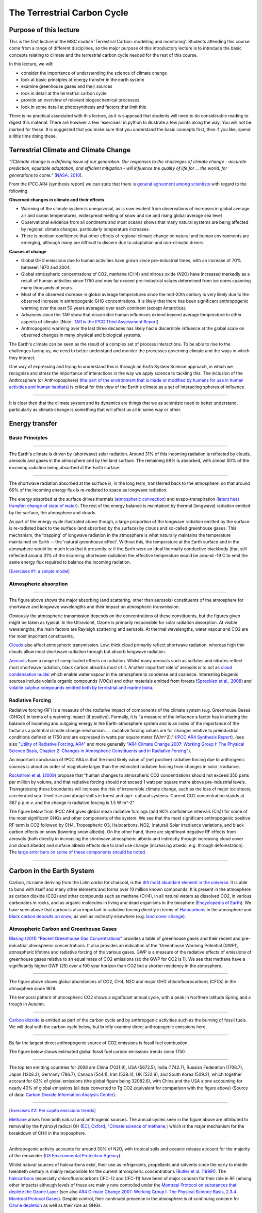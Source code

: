 The Terrestrial Carbon Cycle
============================

Purpose of this lecture
------------------------
This is the first lecture in the MSC module 'Terrestrial Carbon: modelling and monitoring'. Students 
attending this course come from a range of different disciplines, so the major purpose of this introductory lecture  is to introduce the basic concepts relating to climate and the terrestrial carbon cycle needed for the rest of this course.

In this lecture, we will:

* consider the importance of understanding the science of climate change
* look at basic principles of energy transfer in the earth system
* examine greenhouse gases and their sources
* look in detail at the terrestrial carbon cycle
* provide an overview of relevant biogeochemical processes
* look in some detail at photosynthesis and factors that limit this

There is no practical associated with this lecture, as it is supposed that students will need to do considerable reading to digest this material. There are however a few 'exercises' in python to illustrate a few points along the way. You will not be marked for these. It is suggested that you make sure that you understand the basic concepts first, then if you like, spend a little time doing these.

Terrestrial Climate and Climate Change
--------------------------------------

*"(C)limate change is a defining issue of our generation. Our responses to the challenges of climate change - accurate prediction, equitable adaptation, and efficient mitigation - will influence the quality of life for ... the world, for generations to come."* (`NASA, 2010 <http://science.nasa.gov/media/medialibrary/2010/07/01/Climate_Architecture_Final.pdf>`_).

From the IPCC AR4 (synthesis report) we can state that there is `general agreement among scientists <http://www.ipcc.ch/publications_and_data/publications_ipcc_fourth_assessment_report_synthesis_report.htm>`_ with regard to the following:

**Observed changes in climate and their effects** 

* Warming of the climate system is unequivocal, as is now evident from observations of increases in global average air and ocean temperatures, widespread melting of snow and ice and rising global average sea level
* Observational evidence from all continents and most oceans shows that many natural systems are being affected by regional climate changes, particularly temperature increases.
* There is medium confidence that other effects of regional climate change on natural and human environments are emerging, although many are difficult to discern due to adaptation and non-climatic drivers

**Causes of change** 

* Global GHG emissions due to human activities have grown since pre-industrial times, with an increase of 70% between 1970 and 2004. 
* Global atmospheric concentrations of CO2, methane (CH4) and nitrous oxide (N2O) have increased markedly as a result of human activities since 1750 and now far exceed pre-industrial values determined from ice cores spanning many thousands of years.
* Most of the observed increase in global average temperatures since the mid-20th century is very likely due to the observed increase in anthropogenic GHG concentrations. It is likely that there has been significant anthropogenic warming over the past 50 years averaged over each continent (except Antarctica). 
* Advances since the TAR show that discernible human influences extend beyond average temperature to other aspects of climate. (Note: `TAR is the IPCC Third Assessment Report <http://www.grida.no/publications/other/ipcc_tar/>`_)
* Anthropogenic warming over the last three decades has likely had a discernible influence at the global scale on observed changes in many physical and biological systems. 
 
The Earth's climate can be seen as the result of a complex set of process interactions. To be able to rise to the challenges facing us, we need to better understand and monitor the processes governing climate and the ways in which they interact. 

One way of expressing and trying to understand this is through an Earth System Science approach, in which we recognise and stress the importance of interactions in the way we apply science to tackling this. The inclusion of the Anthrosphere (or Anthroposphere) (`the part of the environment that is made or modified by humans for use in human activities and human habitats <http://en.wikipedia.org/wiki/Anthrosphere>`_) is critical for this view of the Earth's climate as a set of interacting spheres of influence.

.. figure:: figures/home_earth_spheres.jpg
    :align: center

.. raw:: html

    <center>
    <i>The 'spheres' of influence on the climate system. Source: <a href="http://www.icess.ucsb.edu/">Institute for Computational Earth System Science(ICESS)</a>
    </center>
    </i>

------------

It is clear then that the climate system and its dynamics are things that we as scientistc need to better understand, particularly as climate change is something that will affect us all in some way or other.

Energy transfer
---------------

Basic Principles
~~~~~~~~~~~~~~~~

.. figure:: figures/Reykjavik.png
    :align: center
    :width: 30%

.. raw:: html

    <center>
    <i>Midnight sun, Reykjavik, Iceland. </i> (Photo P. Lewis)
    </center>


------------


The Earth's climate is driven by (shortwave) solar radiation. Around 31% of this incoming radiation is reflected by clouds, aerosols and gases in the atmosphere and by the land surface. The remaining 69% is absorbed, with almost 50% of the incoming radiation being absorbed at the Earth surface. 

.. figure:: figures/faq-1-1-figure-1-l.png
    :align: center
    :width: 50%

.. raw:: html

    <center>    
    <i>"Estimate of the Earth's annual and global mean energy balance. Over the long term, the amount of incoming solar radiation absorbed by the Earth and atmosphere is balanced by the Earth and atmosphere releasing the same amount of outgoing longwave radiation. About half of the incoming solar radiation is absorbed by the Earth's surface. This energy is transferred to the atmosphere by warming the air in contact with the surface (thermals), by evapotranspiration and by longwave radiation that is absorbed by clouds and greenhouse gases. The atmosphere in turn radiates longwave energy back to Earth as well as out to space. Original source: Kiehl and Trenberth (1997)." This source <a href="http://www.ipcc.ch/publications_and_data/ar4/wg1/en/faq-1-1-figure-1.html">IPCC</a>
    </center>
    </i>


------------


The shortwave radiation absorbed at the surface is, in the long term, transferred back to the atmosphere, so that around 69% of the incoming energy flux is re-rediated to space as longwave radiation. 

The energy absorbed at the surface drives thermals (`atmospheric convection <http://www.theweatherprediction.com/habyhints/52>`_) and evapo-transpiration (`latent heat transfer: change of state of water <http://www.fao.org/docrep/x0490e/x0490e04.htm>`_). The rest of the energy balance is maintained by thermal (longwave) radiation emitted by the surface, the atmosphere and clouds. 

As part of the energy cycle illustrated above though, a large proportion of the longwave radiation emitted by the surface is re-radiated back to the surface (and absorbed by the surface) by clouds and so-called greenhouse gases. This mechanism, the 'trapping' of longwave radiation in the atmosphere is what naturally maintains the temperature maintained on Earth -- the 'natural greenhouse effect'. Without this, the temperature at the Earth surface and in the atmosphere would be much less that it presently is: if the Earth were an ideal thermally conductive blackbody (that still reflected around 31% of the incoming shortwave radiation) the effective temperature would be around -19 C to emit the same energy flux required to balance the incoming radiation. 


[`Exercises #1: a simple model <aside1.html>`_]

Atmospheric absorption
~~~~~~~~~~~~~~~~~~~~~~

.. figure:: http://upload.wikimedia.org/wikipedia/commons/7/7c/Atmospheric_Transmission.png
    :align: center
    :target: http://upload.wikimedia.org/wikipedia/commons/7/7c/Atmospheric_Transmission.png
    :width: 50%

.. raw:: html

    <center><i>Radiation transmitted by the atmosphere at shortwave and longwave wavelengths</i>

------------



The figure above shows the major absorbing (and scattering, other than aerosols) constituents of the atmosphere for shortwave and longwave wavelengths and their impact on atmospheric transmission. 

Obviously the atmospheric transmission depends on the concentrations of these constituents, but the figures given might be taken as typical. In the Ultraviolet, Ozone is primarily responsible for solar radiation absorption. At visible wavelengths, the main factors are Rayleigh scattering and aerosols. At thermal wavelengths, water vapour and CO2 are the most important constituents. 

`Clouds <http://earthobservatory.nasa.gov/Features/Clouds/>`_ also affect atmospheric transmission. Low, thick cloud primarily reflect shortwave radiation, whereas high thin clouds allow most shortwave radiation through but absorb longwave radiation.

`Aerosols <http://earthobservatory.nasa.gov/Features/Aerosols/page3.php>`_ have a range of complicated effects on radiation. Whilst many aerosols such as sulfates and nitrates reflect most shortwave radiation, black carbon absorbs most of it. Another important role of aerosols is to act as `cloud condensation nuclei <http://www.jameslovelock.org/page35.html>`_ which enable water vapour in the atmosphere to condense and coalesce. Interesting biogenic sources include volatile organic compounds (VOCs) and other materials emitted from forests (`Spracklen et al., 2008 <http://rsta.royalsocietypublishing.org/content/366/1885/4613.full>`_) and `volatile sulphur compounds emitted both by terrestrial and marine biota <http://www.jameslovelock.org/page35.html>`_.

Radiative Forcing
~~~~~~~~~~~~~~~~~

Radiative forcing (RF) is a measure of the *radiative* impact of components of the climate system (e.g. Greenhouse Gases (GHGs)) in terms of a warming impact (if positive). Formally, it is "a measure of the influence a factor has in altering the balance of incoming and outgoing energy in the Earth-atmosphere system and is an index of the importance of the factor as a potential climate change mechanism. ... radiative forcing values are for changes relative to preindustrial conditions defined at 1750 and are expressed in watts per square meter (W/m^2)." (`IPCC AR4 Synthesis Report <http://www.ipcc.ch/pdf/assessment-report/ar4/syr/ar4_syr.pdf>`_). (see also `"Utility of Radiative Forcing, AR4" <http://www.ipcc.ch/publications_and_data/ar4/wg1/en/ch2s2-8.html>`_ and more generally `"AR4 Climate Change 2007: Working Group I: The Physical Science Basis, Chapter 2: Changes in Atmospheric Constituents and in Radiative Forcing" <http://www.ipcc.ch/publications_and_data/ar4/wg1/en/ch2.html>`_). 

An important conclusion of IPCC AR4 is that the most likely value of (net positive) radiative forcing due to anthrogenic sources is about an order of magnitude larger than the estimated radiative forcing from changes in solar irradiance.

`Rockstrom et al. (2009) <http://www.nature.com/nature/journal/v461/n7263/full/461472a.html>`_ propose that "human changes to atmospheric CO2 concentrations should not exceed 350 parts per million by volume, and that radiative forcing should not exceed 1 watt per square metre above pre-industrial levels. Transgressing these boundaries will increase the risk of irreversible climate change, such as the loss of major ice sheets, accelerated sea- level rise and abrupt shifts in forest and agri- cultural systems. Current CO2 concentration stands at 387 p.p.m.v. and the change in radiative forcing is 1.5 W m^-2"

The figure below from IPCC AR4 gives global mean radiative forcings (and 90% confidence intervals (CIs)) for some of the most significant GHGs and other components of the system. We see that the most significant anthropogenic positive RF term is CO2 followed by CH4, Tropospheric O3, Halocarbons, NO2, (natural) Solar irradiance variations, and black carbon effects on snow (lowering snow albedo). On the other hand, there are significant negative RF effects from aerosols (both directly in increasing the shortwave atmospheric albedo and indirectly through increasing cloud cover and cloud albedo) and surface albedo effects due to land use change (increasing albedo, e.g. through deforestation). The `large error bars on some of these components should be noted <http://www.ipcc.ch/publications_and_data/ar4/wg1/en/ch2s2-9-1.html>`_.

 .. figure:: http://www.ipcc.ch/publications_and_data/ar4/wg1/en/fig/figure-ts-5-l.png
    :align: center
    :target: http://www.ipcc.ch/publications_and_data/ar4/wg1/en/figure-ts-5.html
    :width: 50%

.. raw:: html

    <center><i>
    "Figure TS.5. (a) Global mean radiative forcings (RF) and their 90% confidence intervals in 2005 for various agents and mechanisms. Columns on the right-hand side specify best estimates and confidence intervals (RF values); typical geographical extent of the forcing (Spatial scale); and level of scientific understanding (LOSU) indicating the scientific confidence level as explained in <a href="http://www.ipcc.ch/publications_and_data/ar4/wg1/en/ch2s2-9.html">Section 2.9</a>. Errors for CH4, N2O and halocarbons have been combined. The net anthropogenic radiative forcing and its range are also shown. Best estimates and uncertainty ranges can not be obtained by direct addition of individual terms due to the asymmetric uncertainty ranges for some factors; the values given here were obtained from a Monte Carlo technique as discussed in <a href="http://www.ipcc.ch/publications_and_data/ar4/wg1/en/ch2s2-9.html">Section 2.9</a>. Additional forcing factors not included here are considered to have a very low LOSU. Volcanic aerosols contribute an additional form of natural forcing but are not included due to their episodic nature. The range for linear contrails does not include other possible effects of aviation on cloudiness. (b) Probability distribution of the global mean combined radiative forcing from all anthropogenic agents shown in (a). The distribution is calculated by combining the best estimates and uncertainties of each component. The spread in the distribution is increased significantly by the negative forcing terms, which have larger uncertainties than the positive terms. {<a href="http://www.ipcc.ch/publications_and_data/ar4/wg1/en/ch2s2-9-1.html">2.9.1</a>, <a href="http://www.ipcc.ch/publications_and_data/ar4/wg1/en/ch2s2-9-2.html">2.9.2</a>; <a href="http://www.ipcc.ch/publications_and_data/ar4/wg1/en/figure-2-20.html">Figure 2.20</a>} "</i>. This source: <a href="http://www.ipcc.ch/publications_and_data/ar4/wg1/en/figure-ts-5.html">IPCC AR4 WG1</a>

------------

Carbon in the Earth System
--------------------------

Carbon, its name deriving from the Latin *carbo* for charcoal, is the `4th most abundant element in the universe <http://earthobservatory.nasa.gov/Features/CarbonCycle/>`_. It is able to bond with itself and many other elements and forms over 10 million known compounds. It is present in the atmosphere as carbon dioxide (CO2) and other compounds such as methane (CH4), in all natural waters as dissolved CO2, in various carbonates in rocks, and as organic molecules in living and dead organisms in the biosphere (`Encyclopedia of Earth <http://www.eoearth.org/article/Carbon?topic=49557>`_). We have seen above that carbon is also important in radiative forcing directly in terms of `Halocarbons <http://www.ipcc.ch/publications_and_data/ar4/wg1/en/ch2s2-3-4.html>`_ in the atmosphere and `black carbon deposits on snow <http://www.ipcc.ch/publications_and_data/ar4/wg1/en/ch2s2-5-4.html>`_, as well as indirectly elsewhere (e.g. `land cover change <http://www.ipcc.ch/publications_and_data/ar4/wg1/en/ch2s2-5-4.html#2-5-5>`_).


Atmospheric Carbon and Greenhouse Gases
~~~~~~~~~~~~~~~~~~~~~~~~~~~~~~~~~~~~~~~~

`Blasing (2011) "Recent Greenhouse Gas Concentrations" <http://cdiac.ornl.gov/pns/current_ghg.html>`_ provides a table of greenhouse gases and their recent and pre-industrial atmospheric concentrations. It also provides an indication of the 'Greenhouse Warming Potential (GWP)', atmospheric lifetime and radiative forcing of the various gases. GWP is a measure of the radiative effects of emissions of greenhouse gases relative to an equal mass of CO2 emissions (so the GWP for CO2 is 1). We see that methane have a significantly higher GWP (25) over a 100 year horizon than CO2 but a shorter residency in the atmosphere.


.. figure:: http://www.esrl.noaa.gov/gmd/aggi/aggi_2011.fig2.png
    :align: center
    :target: http://www.esrl.noaa.gov/gmd/aggi/
    :width: 50%


.. raw:: html

    <center>
    <i>
    "Global average abundances of the major, well-mixed, long-lived greenhouse gases - carbon dioxide, methane, nitrous oxide, CFC-12 and CFC-11 - from the NOAA global air sampling network are plotted since the beginning of 1979. These gases account for about 96% of the direct radiative forcing by long-lived greenhouse gases since 1750. The remaining 4% is contributed by an assortment of 15 minor halogenated gases (see text). Methane data before 1983 are annual averages from Etheridge et al. (1998), adjusted to the NOAA calibration scale [Dlugokencky et al., 2005]." This source: <a href="http://www.esrl.noaa.gov/gmd/aggi/">THE NOAA ANNUAL GREENHOUSE GAS INDEX (AGGI)</a>.
    </center>
    </i>


------------

The figure above shows global abundances of CO2, CH4, N2O and major GHG chlorofluorocarbons (CFCs) in the atmosphere since 1979. 

The temporal pattern of atmospheric CO2 shows a significant annual cycle, with a peak in Northern latitude Spring and a trough in Autumn.

.. figure:: http://www.esrl.noaa.gov/gmd/webdata/ccgg/trends/co2_trend_mlo.png
    :align: center
    :target: http://www.esrl.noaa.gov/gmd/ccgg/trends/
    :width: 50%
    

.. raw:: html

    <center>
    <i>
    "The graph shows recent monthly mean carbon dioxide measured at Mauna Loa Observatory, Hawaii.

    The last four complete years of the Mauna Loa CO2 record plus the current year are shown. Data are reported as a dry air mole fraction defined as the number of molecules of carbon dioxide divided by the number of all molecules in air, including CO2 itself, after water vapor has been removed. The mole fraction is expressed as parts per million (ppm). Example: 0.000400 is expressed as 400 ppm.

    In the above figure, the dashed red line with diamond symbols represents the monthly mean values, centered on the middle of each month. The black line with the square symbols represents the same, after correction for the average seasonal cycle. The latter is determined as a moving average of SEVEN adjacent seasonal cycles centered on the month to be corrected, except for the first and last THREE and one-half years of the record, where the seasonal cycle has been averaged over the first and last SEVEN years, respectively.

    The last year of data are still preliminary, pending recalibrations of reference gases and other quality control checks. The Mauna Loa data are being obtained at an altitude of 3400 m in the northern subtropics, and may not be the same as the globally averaged CO2 concentration at the surface. 
    </i>Source: <a href="http://www.esrl.noaa.gov/gmd/ccgg/trends/">NOAA ESRL</a> 


------------


`Carbon dioxide <http://www.epa.gov/climatechange/emissions/co2.html>`_ is emitted as part of the carbon cycle and by anthropgenic activities such as the burning of fossil fuels. We will deal with the carbon cycle below, but briefly examine direct anthropogenic emissions here. 

.. figure:: figures/E6-6.png
    :align: center    
    :target: http://www.epa.gov/climatechange/emissions/co2_human.html
    :width: 50%

.. raw:: html

    <center>
    <i>a breakdown of sources of CO2 emissions in the U.S. in 2006.
    </i> Original source <a href="http://www.epa.gov/climatechange/emissions/usinventoryreport.html">U.S. Greenhouse Gas Emissions Inventory</a>. This source: <a href="http://www.epa.gov/climatechange/emissions/co2_human.html">EPA, Human-Related Sources and Sinks of Carbon Dioxide</a>
    </center>


------------



By far the largest direct anthropogenic source of CO2 emissions is fossil fuel combustion.

The figure below shows estimated global fossil fuel carbon emissions trends since 1750.

.. figure:: http://cdiac.ornl.gov/trends/emis/graphics/global.total.gif
    :align: center
    :target: http://cdiac.ornl.gov/trends/emis/glo.html
    :width: 50%

.. raw:: html

    <center>
    <i>Carbon Emission Estimates</i>
    This source: <a href="http://cdiac.ornl.gov/trends/emis/glo.html">Carbon Dioxide Information Analysis Center</a>
    </center>


------------


The top ten emitting countries for 2008 are China (7031.9), USA (5672.5), India (1742.7), Russian Federation (1708.7), Japan (1208.2), Germany (786.7), Canada (544.1), Iran (538.4), UK (522.9), and South Korea (509.2), which together account for 63% of global emissions (the global figure being 32082.6), with China and the USA alone accounting for nearly 40% of global emissions (all data converted to Tg CO2 equivalent for comparison with the figure above)  (Source of data: `Carbon Dioxide Information Analysis Center <http://cdiac.ornl.gov/trends/emis/tre_tp20.html>`_). 


.. raw:: html

    <center>
    <i>Global Per Capita Carbon Emission Estimates</i>
    This source: <a href="http://cdiac.ornl.gov/trends/emis/glo.html">Carbon Dioxide Information Analysis Center</a>
    </center>

------------



[`Exercises #2: Per capita emissions trends <aside2.html>`_]


`Methane <http://www.epa.gov/methane/scientific.html>`_ arises from both natural and anthrogenic sources. 
The annual cycles seen in the figure above are attributed to removal by the hydroxyl radical OH (`ECI, Oxford, "Climate science of methane. <http://www.eci.ox.ac.uk/research/energy/downloads/methaneuk/chapter02.pdf>`_) which is the major mechanism for the breakdown of CH4 in the troposphere.


.. figure:: figures/methane.png
    :align: center
    :target: http://www.eci.ox.ac.uk/research/energy/downloads/methaneuk/chapter02.pdf
    :width: 50%


.. raw:: html

    <center>
    <i>Sources of global methane emissions</i>. This source <a href="http://www.eci.ox.ac.uk/research/energy/downloads/methaneuk/chapter02.pdf">Climate science of methane</a>. See also: <a href="http://www.eci.ox.ac.uk/research/energy/downloads/methaneuk/chapter01.pdf">Methane and climate change</a>.
    </center>

------------



Anthropogenic activity accounts for around 30% of N2O, with tropical soils and oceanic release account for the majority of the remainder (`US Environmental Protection Agency <http://www.epa.gov/nitrousoxide/sources.html>`_).

Whilst natural sources of halocarbons exist, their use as refrigerants, propellants and solvents since the early to middle twentieth century is mainly responsible for the current atmospheric concentrations (`Butler et al. (1999) <http://www.nature.com/nature/journal/v399/n6738/pdf/399749a0.pdf>`_).  The `halocarbons <http://en.wikipedia.org/wiki/Halocarbon>`_ (especially chlorofluorocarbons CFC-12 and CFC-11) have been of major concern for their role in RF (among other impacts) although levels of these are mainly now controlled under the `Montreal Protocol on substances that deplete the Ozone Layer <http://ozone.unep.org/new_site/en/index.php>`_ (see also `AR4 Climate Change 2007: Working Group I: The Physical Science Basis, 2.3.4 Montreal Protocol Gases <http://www.ipcc.ch/publications_and_data/ar4/wg1/en/ch2s2-3-4.html>`_). Despite control, their continued presence in the atmosphere is of continuing concern for `Ozone depletion <http://ozone.unep.org/Publications/912_en.pdf>`_ as well as their role as GHGs.  


Terrestrial Carbon
~~~~~~~~~~~~~~~~~~

This is a course on Terrestrial Carbon. Why then, of all of the factors affecting climate should we be interested in this? 

What we mean by the term 'terrestrial carbon' is the carbon that is stored in the vegetation and soils of the Earth's land surface (so, not that in the oceans or atmosphere for example). The Earth Systems Science view of the climate is that we must maintain a focus on interactions between the different spheres, but we must also understand what processes and interactions go on within each sphere. 

Our focus here on terrestrial carbon is mainly because of the major role it plays in anthropogenic climate change. Additional parts of the context of this course are: the role that terrestrial vegetation plays in biodiversity; and the role of vegetation in providing food and fuel.

To understand the role of carbon in the earth system, we must gain some understanding of the general processes at work. We will consider first the biogeochemichal (concentrating on carbon), and then biogeophysical (albedo and evapotranspiration) processes.

The Carbon Cycle
----------------

.. figure:: http://earthobservatory.nasa.gov/Features/CarbonCycle/images/carbon_cycle.jpg
    :align: center
    :target: http://earthobservatory.nasa.gov/Features/CarbonCycle/
    :width: 50%


.. raw:: html

    <center>
    <i>"This diagram of the fast carbon cycle shows the movement of carbon between land, atmosphere, and oceans. Yellow numbers are natural fluxes, and red are human contributions in gigatons of carbon per year. White numbers indicate stored carbon. (<a href="http://public.ornl.gov/hgmis/gallery/detail.cfm?id=313&topic=&citation=24&general=&restsection=">Diagram</a> adapted from U.S. DOE, <a href="http://genomicscience.energy.gov/">Biological and Environmental Research Information System.</a>)"</i>. Source: <a href="http://earthobservatory.nasa.gov/Features/CarbonCycle/">NASA Earth Observatory</a>
    </i>
    </centre>

------------



The carbon cycle describes the flow of carbon between resevoirs in the Earth system. The largest pools of carbon are fossil carbon, deep ocean and reactive sediments, soil carbon, carbon at the ocean surface, and that in the atmosphere. After these comes that stored in plant biomass. Processes of photosynthesis, respiration and decomposition, as well as gas interchange at the ocean surface move carbon between the different pools. On top of that, we have the impact of anthropogenic emissions, which as we have seen above is injecting around 9 (8.749 using the 2008 figures above) Gigatons of carbon a year into the atmosphere from fossil fuel combustion.

A small aside on units:

8.749 * 3.667 * 1000 = 32082.6 Tg CO2 equivalent which is the figure quoted above. See `CDIAC information on reporting units for details <http://cdiac.ornl.gov/units.html>`_). Using 5.137 x 1018 kg as the mass of the atmosphere (Trenberth, 1981 JGR 86:5238-46), 1 ppmv of CO2 = 2.13 Gt of carbon (`CDIAC FAQ <http://cdiac.ornl.gov/pns/faq.html>`_). So, 8.749 Gt of carbon is equivalent to 4.11 ppmv of CO2. 



.. figure:: http://www.esrl.noaa.gov/gmd/webdata/ccgg/trends/co2_data_mlo_anngr.png
    :align: center
    :target: http://www.esrl.noaa.gov/gmd/ccgg/trends/
    :width: 50%

.. raw:: html

    <center>
    <i>"Annual Mean Growth Rate for Mauna Loa, Hawaii"</i>. This source: <a href="http://www.esrl.noaa.gov/gmd/ccgg/trends/">NOAA Trends in Atmospheric Carbon Dioxide</a>.
    </center>



------------


The annual mean growth rate of CO2 in the atmosphere is around 2 ppmv of CO2, from which it can be inferred that just over 2 ppmv of CO2 must enter other fast pools of carbon.

The figures given by the IPCC in `AR4 <http://www.ipcc.ch/publications_and_data/ar4/wg1/en/ch7s7-es.html>`_ are 4.1 +/- 0.1 GtC y-1 annual mean CO2 growth rate for the period 2000 to 2005 with annual emissions from fossil fuel burning and cement production at 7.2 +/- 0.3 GtC y-1 for that same period. The sink to the ocean carbon pool is estimated as 2.2 +/- 0.5 GtC y-1 and that to  the land pool as 0.9 +/- 0.6 GtC y-1 (0.9 + 2.2 + 4.1 = 7.2).

A view of the carbon cycle with more detail, from the `IPCC AR4 <http://www.ipcc.ch/publications_and_data/ar4/wg1/en/ch7s7-3.html>`_ is:

.. figure:: http://www.ipcc.ch/publications_and_data/ar4/wg1/en/fig/figure-7-3-l.png
    :align: center
    :target: http://www.ipcc.ch/publications_and_data/ar4/wg1/en/figure-7-3.html
    :width: 90%

.. raw:: html

    <center>
    <i>"Figure 7.3. The global carbon cycle for the 1990s, showing the main annual fluxes in GtC yr-1: pre-industrial natural fluxes in black and anthropogenic fluxes in red (modified from Sarmiento and Gruber, 2006, with changes in pool sizes from Sabine et al., 2004a). The net terrestrial loss of 39 GtC is inferred from cumulative fossil fuel emissions minus atmospheric increase minus ocean storage. The loss of 140 GtC from the vegetation, soil and detritus compartment represents the cumulative emissions from land use change (Houghton, 2003), and requires a terrestrial biosphere sink of 101 GtC (in Sabine et al., given only as ranges of 140 to 80 GtC and 61 to 141 GtC, respectively; other uncertainties given in their Table 1). Net anthropogenic exchanges with the atmosphere are from Column 5 AR4 in Table 7.1. Gross fluxes generally have uncertainties of more than +/- 20% but fractional amounts have been retained to achieve overall balance when including estimates in fractions of GtC yr-1 for riverine transport, weathering, deep ocean burial, etc. GPP is annual gross (terrestrial) primary production. Atmospheric carbon content and all cumulative fluxes since 1750 are as of end 1994."</i>
    This source: <a href="http://www.ipcc.ch/publications_and_data/ar4/wg1/en/figure-7-3.html">AR4 Climate Change 2007: Working Group I: The Physical Science</a>
    </center>



------------

We can see from this figure some of the complexities that the numbers above hide. For example, the land sink of around 0.9 +/- 0.6 GtCy-1 is itself composed of a balance between a primary production land sink and a land use change source.

Uncertainties
~~~~~~~~~~~~~

.. figure:: figures/ccycle.png
    :align: center
    :target:  figures/ccycle.png
    :width: 90%

.. raw:: html

    <center>
    <i>"Table 7.1. The global carbon budget (GtC yr-1); errors represent ±1 standard deviation uncertainty estimates and not interannual variability, which is larger. The atmospheric increase (first line) results from fluxes to and from the atmosphere: positive fluxes are inputs to the atmosphere (emissions); negative fluxes are losses from the atmosphere (sinks); and numbers in parentheses are ranges. Note that the total sink of anthropogenic CO2 is well constrained. Thus, the ocean-to-atmosphere and land-to-atmosphere fluxes are negatively correlated: if one is larger, the other must be smaller to match the total sink, and vice versa. "
    </i>Source: <a href="http://www.ipcc.ch/publications_and_data/ar4/wg1/en/ch7s7-3-1-3.html">IPCC AR4</a></center>


------------



.. figure:: figures/quegan.png
    :align: center
    :target:  figures/quegan.png
    :width: 90%

.. raw:: html

    <center>
    <i>Figure showing information from above table for the global carbon cycle for thr 1990, figures in Gt carbon yr-1"
    </i>Source: S. Quegan, BIOMASS: ESA User Consultation Meeting, Lisbon, Portugal, 20-21 Jan 2009
    </center>


------------


The table and figure above illustrate what is currently known about both the magnitudes and uncertainties of what the global carbon cycle fluxes were in the 1990s. The increase in atmospheric carbon is less than that emitted from burning fossil fuels as discussed above. The balance is made up of net flows to the ocean and land. The largest uncertainty is in the net terrestrial uptake even though this is the smallest component of the flux. The land sink involves emissions from fire and land use change and a land carbon sink which has the greatest uncertainty of the sub components(0.9 to 4.3 Gt carbon yr-1). Estimates stocks of land carbon are also shown, which indicate a terrestrial vegetation pool of around 600 Gt of carbon (similar order of magnitude to that in the atmosphere) and a much larger but less mobile (on decadal to annual time scales) soil and detritus pool. 

.. figure:: figures/quegan2.png
    :align: center
    :target:  figures/quegan2.png

.. raw:: html

    <center>
    <i> This figure shows current estimates of the carbon cycle for the 1990s. Where available, error bars are given. The cycle is a balance between emissions from anthropogenic sources and changes in the pools of the components of the carbon cycle. The anthropogenic source list is incomplete here as it does not include land use change (mainly tropical deforestation). The AR4 contains no estimate of uncertainty on this (figures above), just a range. The figures illustrated here show both the 'low' estimate of land use change fluxes, implying a low(ish) residual carbon sink, and the 'high' estimates, implying a high residual sink. The large 'uncertainty' (range of estimates) for the land use change flux therefore dominate the total error budgets. The residual sink term is mainly implied from estimates of the land use change term, although this certainly contains some uptake into global biomass.
    </i>Source: S. Quegan, BIOMASS: ESA User Consultation Meeting, Lisbon, Portugal, 20-21 Jan 2009
    </center>

------------


.. figure:: figures/quegan3.png
    :align: center
    :target:  figures/quegan3.png

.. raw:: html

    <center>
    <i> This figure gives an indication of the uncertainty in carbon emissions that is due to uncertainty in knowledge of biomass (ca. 1 Gt carbon yr-1) due to the way in which biomass and land use change fluxes are currently calculated
    </i>Source: S. Quegan, BIOMASS: ESA User Consultation Meeting, Lisbon, Portugal, 20-21 Jan 2009
    </center>


------------


Biogeochemical processes
-------------------------

Net Ecosystem CO2 flux
~~~~~~~~~~~~~~~~~~~~~~~
As we saw in the figure above, the global annual flux of carbon to the atmosphere from microbial respiration and decomposition is thought to be around 120 Gt of carbon per year. This is approximately balanced by the process of photosynthesis that currently draws down around 123 Gt of carbon per year, including around 3 Gt attributed to anthropogenic inputs into the atmosphere that goes into the land sink.

We can consider CO2 fluxes at the `ecosystem <http://www.globalchange.umich.edu/globalchange1/current/lectures/kling/ecosystem/ecosystem.html>`_ level:

.. figure:: figures/gto_si01_0206_1.png
    :align: center
    :target: http://img.kb.dk/tidsskriftdk/gif/gto/gto_si01-IMG/gto_si01_0206_1.jpg
    :width: 50%


.. raw:: html

    <center>
    <i>
    Diurnal variations in CO2 flux over some different vegetation canopies (source: <a href="http://www.tidsskrift.dk/visning.jsp?markup=&print=no&id=72553">Soegaard, 1999</a>)
    </center>
    </i>


------------


The figure above shows typical diurnal variations in CO2 fluxes over some vegetation canopies. The measure given is Net Ecosystem CO2 flux (units: umol m-2 s-1) (multiply by `0.0227223667617 <http://www.convertunits.com/from/moles+CO2/to/grams>`_ to get grams of CO2 m-2 s-1). During the daytime, the fluxes are positive (i.e. there is a flow from the atmosphere to the ecosystem) and at nighttime, the flux is negative (so the ecosystem loses CO2 to the atmosphere). The CO2 gained by the ecosystem over the day then is the integral of this flux, which is known as the net ecosystem productivity (NEP) (usually measured as g C m-2 y-1) (Note that the negative of this measure, net ecosystem exchange (NEE) is sometimes used).

What processes contriute to NEP then? The main positive contribution to this is Gross Primary Productivity (GPP) which is the amount of carbon (per unit area per unit time) taken up by green vegetation in the ecosystem, which is simply the photosynthetic rate (at the ecosystem level) Photosynthesis involves the use of (solar) energy to convert CO2 and H20 to glucose (C6H12O6) and oxygen (O2). Plants use (metabolise) energy (burn carbohydrates) to maintain growth, reproduction and other life processes. This is the process of (autotrophic) respiration, which releases CO2 (and water) to the atmosphere. 

The ecosystem GPP minus plant respiration losses is known as the net primary productivity (NPP), which is effectively the rate of biomass production. The ratio of NPP to GPP is known as the `carbon use efficiency (CUE) <http://www.nature.com/scitable/knowledge/library/terrestrial-primary-production-fuel-for-life-17567411>`_. This is the fraction of carbon absorbed by an ecosystem that is used in biomass production, and is quite similar across ecosystems, typically assumed to be around 0.5. DeLucia et al. (2007) for example confirm an average value of 0.53 across many forest ecosystems, but they note that individual values of CUE can range from 0.23 to 0.83.

.. figure:: figures/CUE.png
    :align: center
    :target: http://www.google.com.mx/url?sa=t&rct=j&q=carbon%20use%20efficiency&source=web&cd=1&ved=0CB0QFjAA&url=http%3A%2F%2Fwww.life.illinois.edu%2Fdelucia%2FGCB_1365.pdf&ei=xRcOT9TjEcTEsQKelrniBQ&usg=AFQjCNFSOD1vZsAP1iKJmHgO6PAb5mzAxg&sig2=1_vtYt9hg1ANExckO-x44A&cad=rja
    :width: 50%


.. raw:: html

    <center>
    <i>
    "The relationship between net primary production (NPP) and gross primary production (GPP) for different forest types. Closed symbols represent values of GPP that were derived from estimates of NPP and Ra; open symbols represent values of GPP that were estimated independently from NPP. Symbols for the different forest types are: boreal (circles), West Coast Maritime (triangles), temperate conifer (squares), temperate deciduous (diamonds), temperate mixed (inverted triangles), and Tropical (stars). The intercept of the relationship between NPP and derived estimates of GPP (solid line) was significantly lower than the intercept for the relationship between NPP and independent estimates of GPP (dashed line; see results in paper for details)"
    (source: <a href="http://www.google.com.mx/url?sa=t&rct=j&q=carbon%20use%20efficiency&source=web&cd=1&ved=0CB0QFjAA&url=http%3A%2F%2Fwww.life.illinois.edu%2Fdelucia%2FGCB_1365.pdf&ei=xRcOT9TjEcTEsQKelrniBQ&usg=AFQjCNFSOD1vZsAP1iKJmHgO6PAb5mzAxg&sig2=1_vtYt9hg1ANExckO-x44A&cad=rja">DeLucia et al. (2007), GCB</a>
    </center>
    </i>



------------


Similarly, `Zhang et al. (2009)  <http://www.google.com.mx/url?sa=t&rct=j&q=global+npp&source=web&cd=10&ved=0CFgQFjAJ&url=http%3A%2F%2Fcrssa.rutgers.edu%2Fpeople%2Fzhangyang%2FPaper%2Fzhang_Geb.pdf&ei=Yx8OT7P-AcSbsgKzxbXSBQ&usg=AFQjCNE_2hq0Qr8oFcxxybzFu2h-Y-RwLg&sig2=ZH-XiBGvlvJ8Dt-6kSWxCQ&cad=rja>`_ showed that CUE exhibited a pattern depending on the main climatic characteristics such as temperature and precipitation and geographical factors such as latitude and altitude.

.. figure:: figures/CUEZhang.png
    :align: center
    :target: http://www.google.com.mx/url?sa=t&rct=j&q=global+npp&source=web&cd=10&ved=0CFgQFjAJ&url=http%3A%2F%2Fcrssa.rutgers.edu%2Fpeople%2Fzhangyang%2FPaper%2Fzhang_Geb.pdf&ei=Yx8OT7P-AcSbsgKzxbXSBQ&usg=AFQjCNE_2hq0Qr8oFcxxybzFu2h-Y-RwLg&sig2=ZH-XiBGvlvJ8Dt-6kSWxCQ&cad=rja


.. raw:: html

    <center>
    <i>Global spatial pattern of the average NPP/GPP ratio.</i>
    This source: <a href="http://www.google.com.mx/url?sa=t&rct=j&q=global+npp&source=web&cd=10&ved=0CFgQFjAJ&url=http%3A%2F%2Fcrssa.rutgers.edu%2Fpeople%2Fzhangyang%2FPaper%2Fzhang_Geb.pdf&ei=Yx8OT7P-AcSbsgKzxbXSBQ&usg=AFQjCNE_2hq0Qr8oFcxxybzFu2h-Y-RwLg&sig2=ZH-XiBGvlvJ8Dt-6kSWxCQ&cad=rja">Zhang et al. GCB 2009</a>


------------



.. figure:: figures/CUEZhang2.png
    :align: center
    :target: http://www.google.com.mx/url?sa=t&rct=j&q=global+npp&source=web&cd=10&ved=0CFgQFjAJ&url=http%3A%2F%2Fcrssa.rutgers.edu%2Fpeople%2Fzhangyang%2FPaper%2Fzhang_Geb.pdf&ei=Yx8OT7P-AcSbsgKzxbXSBQ&usg=AFQjCNE_2hq0Qr8oFcxxybzFu2h-Y-RwLg&sig2=ZH-XiBGvlvJ8Dt-6kSWxCQ&cad=rja



.. raw:: html

    <center>
    This source: <a href="http://www.google.com.mx/url?sa=t&rct=j&q=global+npp&source=web&cd=10&ved=0CFgQFjAJ&url=http%3A%2F%2Fcrssa.rutgers.edu%2Fpeople%2Fzhangyang%2FPaper%2Fzhang_Geb.pdf&ei=Yx8OT7P-AcSbsgKzxbXSBQ&usg=AFQjCNE_2hq0Qr8oFcxxybzFu2h-Y-RwLg&sig2=ZH-XiBGvlvJ8Dt-6kSWxCQ&cad=rja">Zhang et al. GCB 2009</a>
    </center>


------------



NPP varies over the year as the factors affecting the processes involed (essentially, light, temperature and water availability) vary over the growing seasdon.  Nutrient availability also affects NPP but this is likely to vary over longer time periods. NPP can very quite significantly from one year to the next and over decadal timescales depending on climatic factors.


.. figure:: http://www.nature.com/scitable/content/ne0000/ne0000/ne0000/ne0000/17650031/f3_gough_ksm.jpg
    :align: center
    :target: http://www.nature.com/scitable/knowledge/library/terrestrial-primary-production-fuel-for-life-17567411


.. raw:: html

    <center>
    <i>
    "Patterns of terrestrial NPP at different timescales in a temperate forest: Daily net primary production (NPP) changes during the growing season in response to climate variables including solar radiation and precipitation, while the duration of NPP during the growing season (i.e., spring green-up to autumn leaf fall) is largely a function of photoperiod. Annual NPP changes from one year to the next in response to longer-term trends in climate, including shifts in total solar radiation caused by differences in cloud cover from year to year. Decadal patterns of NPP track changes in ecological succession (Gough et al. 2007, 2008).". </i>This source: <a href="http://www.nature.com/scitable/knowledge/library/terrestrial-primary-production-fuel-for-life-17567411">Gough, C. M. (2011) Terrestrial Primary Production: Fuel for Life. Nature Education Knowledge 2(2):1</a>
    </center>



------------

NPP varies quite considerably between biomes. The following table shows (what are assumed) typical values of GPP, total Global NPP and NPP per unit area for the main biomes.

.. figure:: figures/NPP.png
    :align: center
    :target: http://www.nature.com/scitable/knowledge/library/terrestrial-primary-production-fuel-for-life-17567411
    :width: 90%

.. raw:: html

    <center>
    Source: <a href="http://www.nature.com/scitable/knowledge/library/terrestrial-primary-production-fuel-for-life-17567411">Gough, C. M. (2011) Terrestrial Primary Production: Fuel for Life. Nature Education Knowledge 2(2):1</a>
    </center>



------------


Globally then, the most productive biomes are tropical forests, savannah and grassland which together accound for around half of global NPP, and the predominance of the tropics can be seen in the figure below. But per unit area, tropical and temperate forests are the most productive.



.. figure:: http://eoimages.gsfc.nasa.gov/images/globalmaps/data/MOD17A2_M_PSN/MOD17A2_M_PSN_2006-07.JPEG
    :align: center
    :target: http://earthobservatory.nasa.gov/GlobalMaps/view.php?d1=MOD17A2_M_PSN
    :width: 90%


------------


.. figure:: http://earthobservatory.nasa.gov/GlobalMaps/images/colorbars/modis_npp.png
    :align: center
    :width: 90%

.. raw:: html

    <center><i>
    Global NPP for July 2006
    </i></centre>


------------


.. figure:: http://eoimages.gsfc.nasa.gov/images/globalmaps/data/MOD13A2_M_NDVI/MOD13A2_M_NDVI_2006-07.JPEG
    :align: center
    :target: http://earthobservatory.nasa.gov/GlobalMaps/view.php?d1=MOD13A2_M_NDVI
    :width: 90%



------------

.. figure:: http://earthobservatory.nasa.gov/GlobalMaps/images/colorbars/modis_ndvi.png
    :align: center
    :width: 90%


.. raw:: html

    <center><i>
    Global NDVI July 2006
    </i></centre>



------------



.. figure:: http://eoimages.gsfc.nasa.gov/images/globalmaps/data/CERES_NETFLUX_M/CERES_NETFLUX_M_2006-07.JPEG
    :align: center
    :target: http://earthobservatory.nasa.gov/GlobalMaps/view.php?d1=CERES_NETFLUX_M
    :width: 90%



------------


.. figure:: http://earthobservatory.nasa.gov/GlobalMaps/images/colorbars/ceres_net.gif
    :align: center
    :width: 90%



.. raw:: html

    <center><i>
    Global Net Radiation July 2006
    </i></centre>



------------



.. figure:: http://eoimages.gsfc.nasa.gov/images/globalmaps/data/MOD11C1_M_LSTDA/MOD11C1_M_LSTDA_2006-07.JPEG
    :align: center
    :target: http://earthobservatory.nasa.gov/GlobalMaps/view.php?d1=MOD11C1_M_LSTDA
    :width: 90%

------------



.. figure:: http://earthobservatory.nasa.gov/GlobalMaps/images/colorbars/modis_lst_gm.gif
    :align: center
    :width: 90%


.. raw:: html

    <center><i>
    Global Land surface temperature July 2006
    </i></centre>

------------


.. figure:: http://eoimages.gsfc.nasa.gov/images/globalmaps/data/TRMM_3B43M/TRMM_3B43M_2006-07.JPEG
    :align: center
    :target: http://earthobservatory.nasa.gov/GlobalMaps/view.php?d1=TRMM_3B43M
    :width: 90%


------------


.. figure:: http://earthobservatory.nasa.gov/GlobalMaps/images/colorbars/trmm_rainfall_gm.gif
    :align: center
    :width: 90%


.. raw:: html

    <center><i>
    Total rainfall July 2006
    </i></centre>


------------


The figures above show global NPP distribution and related climatic and land surface properties for Northern hemisphere summer. The dataset 'NDVI' broadly shows the abundance of vegetation, which relates to the capacity of vegetation to photosynthesise. The primary driver of GPP (so NPP in broad terms) is the amount of vegetation and the amount of downwelling solar radiation. Although we do not have an image of the latter here, it is broadly inline with the net radiation shown. As a rough approximation then, we can see that the product of the first two datasets after NPP would give  the spatial patterns of NPP. There are of course many more subtle controls on NPP that we will consider later, but clearly these would include temperature range and water availability.

In Northern hemisphere summer then, NPP is most stongly spatially weighted  to the Northern hemisphere because of these various drivers.

.. figure:: http://eoimages.gsfc.nasa.gov/images/globalmaps/data/MOD17A2_M_PSN/MOD17A2_M_PSN_2006-12.JPEG
    :align: center
    :target: http://earthobservatory.nasa.gov/GlobalMaps/view.php?d1=MOD17A2_M_PSN

------------



.. figure:: http://earthobservatory.nasa.gov/GlobalMaps/images/colorbars/modis_npp.png
    :align: center

.. raw:: html

    <center><i>
    Global NPP for December 2006
    </i></centre>


------------



.. figure:: http://eoimages.gsfc.nasa.gov/images/globalmaps/data/MOD13A2_M_NDVI/MOD13A2_M_NDVI_2006-12.JPEG
    :align: center
    :target: http://earthobservatory.nasa.gov/GlobalMaps/view.php?d1=MOD13A2_M_NDVI


------------



.. figure:: http://earthobservatory.nasa.gov/GlobalMaps/images/colorbars/modis_ndvi.png
    :align: center

.. raw:: html

    <center><i>
    Global NDVI December 2006
    </i></centre>

------------



.. figure:: http://eoimages.gsfc.nasa.gov/images/globalmaps/data/CERES_NETFLUX_M/CERES_NETFLUX_M_2006-12.JPEG
    :align: center
    :target: http://earthobservatory.nasa.gov/GlobalMaps/view.php?d1=CERES_NETFLUX_M


------------


.. figure:: http://earthobservatory.nasa.gov/GlobalMaps/images/colorbars/ceres_net.gif
    :align: center


.. raw:: html

    <center><i>
    Global Net Radiation December 2006
    </i></centre>


------------


.. figure:: http://eoimages.gsfc.nasa.gov/images/globalmaps/data/MOD11C1_M_LSTDA/MOD11C1_M_LSTDA_2006-12.JPEG
    :align: center
    :target: http://earthobservatory.nasa.gov/GlobalMaps/view.php?d1=MOD11C1_M_LSTDA


------------

.. figure:: http://earthobservatory.nasa.gov/GlobalMaps/images/colorbars/modis_lst_gm.gif
    :align: center

.. raw:: html

    <center><i>
    Global Land surface temperature December 2006
    </i></centre>

------------



.. figure:: http://eoimages.gsfc.nasa.gov/images/globalmaps/data/TRMM_3B43M/TRMM_3B43M_2006-12.JPEG
    :align: center
    :target: http://earthobservatory.nasa.gov/GlobalMaps/view.php?d1=TRMM_3B43M


------------


.. figure:: http://earthobservatory.nasa.gov/GlobalMaps/images/colorbars/trmm_rainfall_gm.gif
    :align: center

.. raw:: html

    <center><i>
    Total rainfall December 2006
    </i></centre>



------------


In Northern hemisphere winter, the distribution of NPP shifts to the Southern hemisphere, for the same reasons as indicated above. 

.. figure:: http://gaim.unh.edu/Products/Reports/Report_5/NPP_gifs/npp_fig6.gif
    :align: center
    :target: http://gaim.unh.edu/Products/Reports/Report_5/

.. raw:: html

    <center><i>
    "Comparison of the latitudinal distribution of the median (solid line), and 10th and 90th percentiles (dotted lines) of areally- weighted mean annual net primary productivity estimated by fifteen models within a 0.5o latitudinal band."</i>
    Source: <a href="http://gaim.unh.edu/Products/Reports/Report_5/">Cramer et al., 1995, "IGBP/GAIM REPORT SERIES REPORT #5" </a>

------------



.. figure:: http://gaim.unh.edu/Products/Reports/Report_5/NPP_gifs/npp_fig8.gif
    :align: center
    :target: http://gaim.unh.edu/Products/Reports/Report_5/

.. raw:: html

    <center><i> 
    "Relative distribution (%) of global annual net primary productivity across latitudes and months."</i>
    Source: <a href="http://gaim.unh.edu/Products/Reports/Report_5/">Cramer et al., 1995, "IGBP/GAIM REPORT SERIES REPORT #5" </a>


------------

Since the total landmass (and in particular the vegetated landmass) in the Southern hemisphere is less than that of the Northern hemisphere, global NPP  comes predominantly from Northern latitudes. Referring back to the plots of the annual cycle of atmospheric CO2 above, we noted a peak in May and a trough  in October, largely then in response to global NPP increases in Spring and decreases in Autumn: the larger NPP in Northern hemisphere summer gradually decreases the atmospheric CO2 concentration. This is however complicated by the timing and spatial distribution of other CO2 sources and sinks.


Net Ecosystem Productivity
~~~~~~~~~~~~~~~~~~~~~~~~~~

The NEP then is NPP minus other losses to the atmosphere. These will generally include respiration by heterotrophs (organisms --  fungi, animals and bacteria in the soil), but there may be other losses to the ecosystem such as through harvesting or fire.  

.. figure:: http://www.globalfiredata.org/pics/GFED3_carbon_emissions.jpg
    :align: center
    :target: http://www.globalfiredata.org/pics/GFED3_carbon_emissions.jpg

.. raw:: html

    <center><i>
    "Annual carbon emissions (as g C m-2 year-1), averaged over 1997-2009. These emissions estimates are build combining burned area data from above with a biogeochemical model (CASA-GFED) that estimates fuel loads and combustion completeness for each monthly time step. These fuel loads are based on satellite derived information on vegetation characteristics and productivity to estimate carbon input, and carbon outputs through heterotrophic respiration, herbivory, and fires."</i>
    Source: <a href="http://www.globalfiredata.org/">globalfiredata.org</a>
    </center>


------------

.. An interesting `NASA study <http://www.gsfc.nasa.gov/topstory/2004/0624hanpp.html>`_ has looked at human appropriation of land-based net primary production. 
    .. figure:: http://eoimages.gsfc.nasa.gov/images/imagerecords/4000/4600/HANPP_1982-98.jpg
    :align: center
    :target: http://eoimages.gsfc.nasa.gov/images/imagerecords/4000/4600/HANPP_1982-98.jpg
     .. raw:: html
    <center>
    Source: <a href="http://earthobservatory.nasa.gov/IOTD/view.php?id=4600">NASA earthobservatory</a>
    The figure above gives some idea of the disparities between the demand for NPP and where it occurs.     The study estimated that around 20% of annual NPP is required by humans.
    The average accumulation of carbon over large areas and/or long time periods is called `net biome productivity <http://www.ipcc.ch/ipccreports/tar/wg2/204.htm>`_ (NBP).


Anthropogenic and wildfire carbon emissions (as well as ocean and soil fluxes) as well as atmospheric circulation also significantly affect the global distribution of CO2, so the global patterns of CO2 are not as 'simple' as just the NPP fluxes. 

.. figure:: http://www.esrl.noaa.gov/gmd/webdata/ccgg/CT2010/co2wx/glb/co2wx_hammer-glb_20060715.png
    :align: center
    :target: http://www.esrl.noaa.gov/gmd/ccgg/carbontracker/co2weather.php?region=glb&date=2006-07-15#imagetable


------------


.. figure::  http://www.esrl.noaa.gov/gmd/webdata/ccgg/CT2010/co2wx/glb/co2wx_hammer-glb_20061215.png
    :align: center
    :target: http://www.esrl.noaa.gov/gmd/ccgg/carbontracker/co2weather.php?region=glb&date=2006-12-15#imagetable


.. raw:: html

    <center><i>"CO2 weather. We depict the daily average of the pressure-weighted mean mole fraction of carbon dioxide in the free troposphere as modeled by CarbonTracker. Units are micromoles of CO2 per mole of dry air (μmol mol-1), and the values are given by the color scale depicted under the graphic. The "free troposphere" in this case is levels 5 through 10 of the TM5 model before 2005, and levels 6 through 10 after (due to an improvement in the vertical resolution for 2006 onwards). This corresponds to about 1.2km above the ground to about 5.5km above ground, or in pressure terms, about 850 hPa to about 500 hPa. Gradients in CO2 concentration in this layer are due to exchange between the atmosphere and the earth surface, including fossil fuel emissions, air-sea exchange, and the photosynthesis, respiration, and wildfire emissions of the terrestrial biosphere. These gradients are subsequently transported by weather systems, even as they are gradually erased by atmospheric mixing."
    </i> Source: <a href="http://www.esrl.noaa.gov/gmd/ccgg/carbontracker/co2weather.php">NOAA carbontracker</a>


------------


Photosynthesis
~~~~~~~~~~~~~~~

What photosynthesis achieves is to fix solar energy. This is then used to support plant growth and produce organic matter that in turn supports animals and soil microbes. It is the primary mechanism for carbon (and chemical energy) input to ecosystems.

.. figure:: figures/141-1.jpg
    :align: center
    :target: http://www.cmg.colostate.edu/gardennotes/141.html


------------


.. figure:: figures/141-2.jpg
    :align: center
    :target: http://www.cmg.colostate.edu/gardennotes/141.html


.. raw:: html


    <center><i>
    In photosynthesis, the plant uses water and nutrients from the soil, and carbon dioxide from the air with the sun's energy to create photosynthates.  Oxygen is releases as a byproduct.
    </i></center>
    <a href="http://www.cmg.colostate.edu/gardennotes/141.html">Source: Colorado State University</a>

------------


In essence, what it does is to split (proportionately) 12 water molecules (H20) and produce 6 molecules of oxygen gas (O2) and 6 of H20. Carbon dioxide is reduced to glucose (C6H12O6) which is the basic material from which other biochemical constituents of biomass are synthesised (Grace, 2001). Note that the additional 6H2O are omitted in the figure above which does not include transpiration. 

Transpiration in plants is part of the water cycle and provides around `10% of the moisture found in the atmosphere <http://ga.water.usgs.gov/edu/watercycletranspiration.html>`_.  Transpiration `uses around 90% of the water that enters the plant <http://www.cmg.colostate.edu/gardennotes/141.html>`_ (the rest being used in cell growth and photosynthesis). Most transpiration water loss takes place in the stomata of the leaves. The guard cells of the stomata open to allow CO2 diffusion from the air for photosynthesis.
In that sense, it can be thought of as the "cost" associated with the opening of the stomata to allow the diffusion of carbon dioxide gas from the air.

Stomatal conductance, (e.g. in mmol m-2 s-2) is a measure of the rate of passage of carbon dioxide (CO2) exiting, or water vapor entering through the stomata of a leaf. The term `conductance <http://www.allaboutcircuits.com/vol_1/chpt_5/4.html>`_ comes from analogy with electrical circuitry. It is controlled by the guard cells of t
he leaf stomata and controls transpiration rates and CO2 diffusion rates (along with gradients of water vapour and CO2).

`Transpiration serves three main roles <http://www.cmg.colostate.edu/gardennotes/141.html>`_:

* movement of minerals (from the roots: xylem) and sugars (from photosynthesis: phloem) throughout the plant.
* cooling (loss of heat energy through transpiration)
* maintenance of turgor pressure in plant cells for plant structure and the functioning of guard cells in the stomata to regulate  water loss and CO2 uptake.

.. figure:: http://www.pcsd.k12.ny.us/bwoods/Regents%20Biology/Chapter%2019%20Plant%20Function/Chapte9.jpg
    :align: center
    :target: http://www.pcsd.k12.ny.us/bwoods/Regents%20Biology/Chapter%2019%20Plant%20Function/Chapter%2019%20Plant%20Structure%20and%20FunctionHome.htm

.. raw:: html

    <center>This Source: <a href="http://www.pcsd.k12.ny.us/bwoods/Regents%20Biology/Chapter%2019%20Plant%20Function/Chapter%2019%20Plant%20Structure%20and%20FunctionHome.htm"> pcsd.k12.ny.us </a>. Original source unknown.


--------

.. figure:: http://ga.water.usgs.gov/edu/graphics/wctranspirationwatertable.gif
    :align: center
    :target: http://ga.water.usgs.gov/edu/watercycletranspiration.html

.. raw:: html


    <center><i>
    "In many places, the top layer of the soil where plant roots are located is above the water table and thus is often wet to some extent, but is not totally saturated, as is soil below the water table. The soil above the water table gets wet when it rains as water infiltrates into it from the surface, But, it will dry out without additional precipitation. Since the water table is usually below the depth of the plant roots, the plants are dependent on water supplied by precipitation. As this diagram shows, in places where the water table is near the land surface, such as next to lakes and oceans, plant roots can penetrate into the saturated zone below the water table, allowing the plants to transpire water directly from the groundwater system. Here, transpiration of ground water commonly results in a drawdown of the water table much like the effect of a pumped well (cone of depression)." </i> Source: <a href="http://ga.water.usgs.gov/edu/watercycletranspiration.html">USGS</a>
    </center>

------------



There are three types of photosynthesis mechanisms in plants: C3, C4 and CAM. Plants that use the CAM mechanism include cacti and orchids that are adapted to extremely hot and dry environments. We will concentrate on C3 and C4 plants here because of their greater global significance.

`C3 plants <http://www.biology-online.org/dictionary/C3_plant>`_ use the `Calvin cycle <http://hyperphysics.phy-astr.gsu.edu/hbase/biology/calvin.html#c1>`_ for fixing CO2. 

.. figure:: http://hyperphysics.phy-astr.gsu.edu/hbase/biology/imgbio/calc3.gif
    :align: center
    :target: http://hyperphysics.phy-astr.gsu.edu/hbase/biology/phoc.html

.. raw:: html


    <center><i>
    "In the first step of the cycle CO2 reacts with RuBP to produce two 3-carbon molecules of 3-phosphoglyceric acid (3-PGA). This is the origin of the designation C3 or C3 in the literature for the cycle and for the plants that use this cycle. The entire process, from light energy capture to sugar production occurs within the chloroplast. The light energy is captured by the non-cyclic electron transport process which uses the thylakoid membranes for the required electron transport."</i>
    Source: <a href="http://hyperphysics.phy-astr.gsu.edu/hbase/biology/phoc.html">GSU</a>

------------

Around 85% of plants use this mechanism, including wheat, barley, potatoes and sugar beet and `most trees <http://hyperphysics.phy-astr.gsu.edu/hbase/biology/phoc.html>`_. C3 plants cannot grow in hot climates because the enzyme RuBisCO involved in catalyzing carboxylation of RuBP incorporates more oxygen into RuBP as temperatures increase, leading to a process called `photorespiration <http://en.wikipedia.org/wiki/Photorespiration>`_ and a net loss of carbon (and nitrogen) that can act as a limit to growth. C3 plants are also sensitive to water availability.

`C4 plants <http://en.wikipedia.org/wiki/C4_carbon_fixation>`_ (and `CAM plants <http://en.wikipedia.org/wiki/Crassulacean_acid_metabolism>`_) operate more efficiently than C3 plants under conditions of drought, high temperatures, and nitrogen or CO2 limitation. They do this by bypassing the photorespiration pathway and efficiently delivering CO2 to the RuBisCO enzyme. 

.. figure:: http://hyperphysics.phy-astr.gsu.edu/hbase/biology/imgbio/kranzm.gif
    :align: center
    :target: http://hyperphysics.phy-astr.gsu.edu/hbase/biology/phoc.html

.. raw:: html


    <center><i>
    "C4 plants almost never saturate with light and under hot, dry conditions much outperform C3 plants. They use a two-stage process were CO2 is fixed in thin-walled mesophyll cells to form a 4-carbon intermediate, typically malate (malic acid). The reaction involves phosphoenol pyruvate (PEP) which fixes CO2 in a reaction catalyzed by PEP-carboxylate. It forms oxaloacetic acid (OAA) which is quickly converted to malic acid. The 4-carbon acid is actively pumped across the cell membrane into a thick-walled bundle sheath cell where it is split to CO2 and a 3-carbon compound. This CO2 then enters the Calvin cycle in a chloroplast of the bundle sheath cell and produces G3P and subsequently sucrose, starch and other carbohydrates that enter the cells energy transport system. " </i> Source: <a href="http://hyperphysics.phy-astr.gsu.edu/hbase/biology/phoc.html">GSU</a>
    </center>



------------


C4 plants include maize and sugarcane. Although  only a small proportion of flowering plants use this mechanism for carbon fixation, they are responsible for around `25%  of photosynthesis on land <http://users.rcn.com/jkimball.ma.ultranet/BiologyPages/C/C4plants.html>`_.


Respiration
~~~~~~~~~~~
In (autotrophic) respiration, plants convert the sugars made during photosynthesis back into CO2 and water, and release energy in the process.

.. figure:: figures/141-4.jpg
    :align: center
    :target: http://www.cmg.colostate.edu/gardennotes/141.html


------------


Oxygen is taken up in this process. The energy released from respiration is used by the plant for growth and maintenance of existing material. It consumes between 25% and 75% of all of the carbohydrates generated in photosynthesis. 


Limitations to photosynthesis at the leaf level
~~~~~~~~~~~~~~~~~~~~~~~~~~~~~~~~~~~~~~~~~~~~~~~


The main factors affecting net photosynthesis at the leaf level are: (i) light limitation; (ii) CO2 limitation; (iii) nitrogen limitation and photosynthetic capacity; (iv) water limitation; (v) temperature effects; and (vi) pollutants. (see pp.105-115 of Chapin et al. 2002)

**light limitation**

Light response curves measures plants response to light intensity. 

.. figure:: figures/chapin1.png
    :align: center
    :target: figures/chapin1.png


.. raw:: html

    <centre>
    "Relationship of net photosynthetic rate to photosynthetically active radiation and the processes that limit photosynthesis at different irradiances. The linear increase in photosynthesis in response to increased light (in the range of light limitation) indicates relatively constant light use efficiency. The light compensation point is the minimum irradiance at which the leaf shows a net gain of carbon.  "
    </i>Source: <a href="http://sites.google.com/a/alaska.edu/f-stuart-chapin-terry/home/powerpoints-principles-of-ecosystem-ecology">Chapin, 2011, PTEEChap5.ppt, fig. 5.5</a>
    </centre>


At low to moderate light levels, leaves have a near linear response to light intensity. The rate of change of net photosynthesis in this region to irradiance is the `quantum yield of photosynthesis <http://www.annualreviews.org/doi/pdf/10.1146/annurev.pp.09.060158.000245>`_. This is similar for all C3 plants (in the absence of environmental stresses) at around 6% (Chapin et al., 2002). At higher light levels, saturation occurs as the efficiency of the photosynthetic mechanism is reduced. At higher levels still, net photosynthesis can decline as a result of photorespiration as described above.

Plants have some capacity to respond to changes in light conditions over time scales of days to months, such as by having leaves in more direct sunlight with more cell layers and higher photosynthetic capacity than shade leavesi by `acclimation <http://en.wikipedia.org/wiki/Acclimatization>`_ or `adaptation <http://www.sciencedaily.com/releases/2011/01/110131161344.htm>`_ over longer time periods. Respiration rate depends on tissue protein content (Chapin et al., 2002, ch. 6) so shade leaves with low photosynthetic capacity generally have a lower protein content to minimise respiration losses. 

When upscaling light limitations to the canopy or ecosystem scale, the leaf area index (LAI) is a major constraint. In effect, the lower the LAI, the lower the radiation intercepted by the vegetation. Radiation interception is often approximated through Beer's law:

::


    I = I0 exp(-k L)

where I is the radiation intensity intercepted, I0 is that at the top of the canopy, k is an extinction coefficient (a function of leaf angle distribution and clumping) and L is the LAI.

Assuming only first order interactions then gives the proprtion of radiation intercepted over the canopy, I/I0 as:

::

    I/I0 = 1 -  exp(-k L)


so that for L = 0, no radiation is intercepted, and as L increases, so the proportion intercepted does as well. We shall return to consideration of this in later lectures, but for the moment we can suppose this simple relationship showing general principles.

**CO2 limitation**

Although we have noted spatial and temporal variations in CO2 concentrations, the variation is in fact only quite small, being of the order of 4% (Chapin et al., 2002) and insufficient to cause significant regional variations in photosynthesis.  Further, although photosynthesis locally depletes the CO2 pool, it is not to a sufficient extent that it significantly affects  the amount available. 

.. figure:: figures/chapin2.png
    :align: center
    :target: figures/chapin2.png


.. raw:: html

    <centre>
    "Relationship of the net photosynthetic rate to the CO2 concentration inside the leaf. Photosynthetic rate is limited by the rate of CO2 diffusion into the chloroplast in the initial (left-hand side) linear portion of the CO2 response curve and by biochemical processes at higher CO2 concentrations. The CO2 compensation point is the minimum CO2 concentration at which the leaf shows a net gain of carbon.  "</i>
    Source: <a href="http://sites.google.com/a/alaska.edu/f-stuart-chapin-terry/home/powerpoints-principles-of-ecosystem-ecology">Chapin, 2011, PTEEChap5.ppt, fig. 5.10</a>
    </centre>

The response curve of net photosynthesis to CO2 concentration inside the leaf of a C3 plant is shown above. At low levels, CO2 diffusion limits photosynthesis. With current atmospheric CO2 levels of around 390 ppmv most C3 plants would show an increase in photosynthetic rate with further increases. The magnitude of this is however uncertain due to plant acclimation and other factors. 

Over the long term, it is likely that *indirect* effects of elevated CO2 concentrations may be more important than increased net photosynthesis rates (Chapin et al., 2002), such as thoise arising from changes to the water cycle. 

C4 plants are relatively unresponsive to changing CO2 concentrations, which could possibly affect their competitaveness with C3 plants with rising CO2, but again, indirect effects are likely to be important and are hard to predict.

**Nitrogen limitation and photosynthetic capacity**

Photosynthetic capacity is the photosynthetic rate per unit leaf mass (in unstressed conditions). It isan important cocept as it can be thought of as the 'carbon gaining potential per unit of biomass invested in leaves' ((Chapin et al., 2002; p. 110). This measure is found to be highly positively correlated with leaf nitrogen *concentration*, because a large proportion of the nitrogen in leaves is used in photosynthetic enzymes:

.. figure:: figures/chapin3.png
    :align: center
    :target: figures/chapin3.png


.. raw:: html

    <centre>
    <i>
    "Relationship between leaf nitrogen concentration and maximum photosynthetic capacity (photosynthetic rate measured under favorable conditions) for plants from Earth's major biomes. Circles and the solid regression line are for 11 species from six biomes using a common methodology. Crosses and the dashed regression line are data from the literature. Redrawn from Reich et al. (1997)."
    </i>
    Source: <a href="http://sites.google.com/a/alaska.edu/f-stuart-chapin-terry/home/powerpoints-principles-of-ecosystem-ecology">Chapin, 2011, PTEEChap5.ppt, fig. 5.11</a>
    </centre>

The leaf nitrogen concentration can be affected by such factors as high nitrogen concentrations in soils which is why nitrogen fertilizers can be so effective) or whether the plants are `nitrogen-fixing <http://www.biology.ed.ac.uk/research/groups/jdeacon/microbes/nitrogen.htm>`_ through symbiosis with nitrogen-fixing bacteria in the soils.

We can also note that high photosynthetic capacities  (asociated with high leaf N concentrations) have higher *maximum* stomatal conductance. This allows such plants to gain carbon rapidly (n the absence of environmental stresses), at the cost of higher water loss.

.. figure:: figures/chapin4.png
    :align: center
    :target: figures/chapin4.png


.. raw:: html

    <centre>
    <i>
    "Relationship between leaf nitrogen concentration and maximum stomatal conductance of plants from Earth's major biomes. Each point and its standard error represent a different biome: bc, broad-leafed crops; ce, cereal crops; co, evergreen conifer forest; dc, deciduous conifer forest; df, tropical dry forest; gl, grassland; mo, monsoonal forest; sc, sclerophyllous shrub; sd, dry savanna; sw, wet savanna; tc, tropical tree crop; td, temperate deciduous broadleaved forest; te, temperate evergreen broadleaved forest; tr, tropical wet forest; tu, herbaceous tundra. Redrawn from Schulze et al. (1994)."
    </i>
    Source: <a href="http://sites.google.com/a/alaska.edu/f-stuart-chapin-terry/home/powerpoints-principles-of-ecosystem-ecology">Chapin, 2011, PTEEChap5.ppt, fig. 5.12</a>
    </centre>



A further observation relating to leaf N is that the higher the leaf N concentration, the shorter the leaf lifespan. Leaves with shorter lifspans tend to have lower specific leaf area (SLA, the leaf surface area per unit of biomass) (i.e. long-lived leaves are more dense), so higher leaf N concentration correlates with higher SLA.

.. figure:: figures/chapin5.png
    :align: center
    :target: figures/chapin5.png


.. raw:: html

    <centre>
    <i>
    "The effect of leaf lifespan on photosynthetic capacity, leaf nitrogen concentration, and specific leaf area. Symbols as in Fig. 5.13. Redrawn from Reich et al. (1997)"
    </i>
    Source: <a href="http://sites.google.com/a/alaska.edu/f-stuart-chapin-terry/home/powerpoints-principles-of-ecosystem-ecology">Chapin, 2011, PTEEChap5.ppt, fig. 5.13</a>
    </centre>


According to Chapin et al. (2002, p. 112) then, "there is only modest variation in photosynthetic capacity *per unit leaf area* because leaves with a high photosynthetic capacity per unit leaf biomass aalso have a high SLA". The Photosynthetic capacity per unit area (Parea) then (g cm-2 s-1) is a useful ecosystem-scale measure.


**Water limitation**

Water limitation reduces the capacity of leaves to match CO2 supply with light availability (Chapin et al., 2002, p. 113). Water stress is manifested as a decrease in leaf relative water content (`RWC <http://www.plantstress.com/Methods/RWC.htm>`_). Decreasing RWC progressively decreases stomatal conductance which slows CO2 assimilation (lower photosynthetic capacity) (Lawlor, 2002), although different studies show different responses for RWC between 100% and 70% (type 1 and 2 responses below).

.. figure:: http://aob.oxfordjournals.org/content/89/7/871/F1.large.jpg
    :align: center
    :target: http://aob.oxfordjournals.org/content/89/7/871.full
    :width: 50%

.. raw:: html

    <centre>
    <i>
    "A, Schematic of the basic responses of actual photosynthetic rate (A) in air (360 umol CO2 m-2s-1) and potential photosynthetic rate (Apot) measured at elevated CO2 concentration, to relative water content (RWC). Type 1 and 2 responses of Apot are shown. In the Type 1 response, Apot is unaffected until a 20-30 % decrease in RWC occurs, when it becomes metabolically limited. In Type 2, the change is linear, showing progressive metabolic limitation. In both types in well-watered leaves, photosynthetic rate (A) is stimulated by elevated CO2. Elevated CO2 maintains A at the potential rate (Apot) in the Type 1 response as RWC decreases; but at RWC below approx. 80 % Apot decreases in Type 1. Elevated CO2 simulates A progressively less as RWC decreases in Type 2, showing that Apot is inhibited. B, Scheme of the changes in CO2 inside the leaf (Ci) during steady-state A, as stomatal conductance (gs) decreases with falling RWC, associated with Type 1 or Type 2 photosynthetic response (1 with Ci decreasing to compensation point; 2 with Ci decreasing but not to compensation point). The equilibrium compensation point, Gamma, associated with Type 1 response is indicated. There are differences between experiments, with Ci not decreasing, or decreasing somewhat, or substantially. This may reflect different methods of assessing Ci."
    </i>Source: <a href="http://www.google.com.mx/url?sa=t&rct=j&q=water%20stress%20impacts%20on%20photosynthesis%20leaf&source=web&cd=4&ved=0CEYQFjAD&url=http%3A%2F%2Faob.oxfordjournals.org%2Fcontent%2F89%2F7%2F871.full&ei=mFwPT-byN4-BsgK_56T5Aw&usg=AFQjCNHxbp6Juudxaf5T4_kQzyn-0LzbCg&sig2=nk2IrpjmG_YeldiBzksCLA&cad=rja">Lawlor, 2002</a>
    </center>

In plants that are acclimated and adapted to dry conditions, plants reduce photosynthetic capacity and leaf N concentrations to give a low stomatal conductance that conserves water (Chapin et al., 2002, p. 113). Such plants also minimse leaf area (shedding or lower leaf production rates) to minimise water loss. Some such plants also minimise shortwave radiation absorption by higher reflectance at the leaf surface and or by having more vertically-inclined (erectophile) leaves.


**Temperature effects**


Extreme temperatures limit carbon uptake (Chapin et al., 2002, p. 114-115).

.. figure:: figures/chapin6.png
    :align: center
    :target: figures/chapin6.png 
    :width: 50%


.. raw:: html

    <centre>
    <i>
    "Temperature response of photosynthesis in plants from contrasting temperature regimes. Species include antarctic lichen (Neuropogon acromelanus), a cool coastal dune plant (Ambrosia chamissonis), an evergreen desert shrub (Atriplex hymenelytra), and a summer-active desert perennial (Tidestromia oblongifolia). Redrawn from Mooney (1986)."
    Source: <a href="://sites.google.com/a/alaska.edu/f-stuart-chapin-terry/home/powerpoints-principles-of-ecosystem-ecology">Chapin, 2011, PTEEChap5.ppt, fig. 5.19</a>
    </centre>

The figure above shows some typical response curves for plants adapted to different temperature regimes though, which means that what is considered extreme varies considerably between different plant types.

**Pollutants**

Finally, we mention pollutants (such as sulfur dioxide SO2) and Ozone (O3) in limiting photosynthesis. The main mechanism is by the pollutants entering and damaging the photosynthetic machinery (Chapin et al., 2002, p. 115). Plants can respond to this by reducing stomatal conductance to balance CO2 uptake with this reduced capacity, which also reducesthe entry of further pollutants.


Summary
-------

In this lecture, we have:

* considered the importance of understanding the science of climate change
* looked at basic principles of energy transfer in the earth system
* examined greenhouse gases and their sources
* looked in detail at the terrestrial carbon cycle
* provided an overview of relevant biogeochemical processes
* looked in some detail at photosynthesis and factors that limit this

Reading for this lecture
------------------------

This course cannot cover all aspects of climate science and related biological, chemical and physical/meteorological aspects in great detail. The emphasis of the course is on students developing an understanding of monitoring and modelling terrestrial carbon, so we provide only a brief overview of other aspects.

For further reading, some references are provided. Students are encouraged to fill the gaps in their knowledge in other areas using:

* IPCC Fourth Assessment Report: Climate Change 2007: `Working Group I: The Physical Science Basis <http://www.ipcc.ch/publications_and_data/ar4/wg1/en/contents.html>`_ and for a brief overview, the `IPCC FAQs <http://www.ipcc.ch/publications_and_data/ar4/wg1/en/faqs.html>`_.
* Monteith, J.L. and Unsworth, M., (2007), `Principles of Environmental Physics <http://www.amazon.co.uk/Principles-Environmental-Physics-John-Monteith/dp/0125051034/ref=sr_1_1?ie=UTF8&qid=1325699791&sr=8-1>`_, Academic Press
* Allen, R.G et al., 1998, `Crop evapotranspiration - Guidelines for computing crop water requirements - FAO Irrigation and drainage paper 56 <http://www.fao.org/docrep/X0490E/X0490E00.htm>`_ for a good practical guide to Agrometeorology, and a wider range of agricultural (and societal) documents in the `FAO Corporate Document Repository <http://www.fao.org/documents/en/docrep.jsp>`_.
* `AIP essay on Simple Models of Climate Change <http://www.aip.org/history/climate/simple.htm>`_
* Grace, J., (2001) Carbon Cycle, in *Encyclopedia of Biodiversity*, Vol. 1, Academic Press
* `Stevens, A. (2011) Introduction to the Basic Drivers of Climate. Nature Education Knowledge 2(2):6 <http://www.nature.com/scitable/knowledge/library/introduction-to-the-basic-drivers-of-climate-13368032>`_
* `Forseth, I. (2010) Terrestrial Biomes. Nature Education Knowledge 1(8):12 <http://www.nature.com/scitable/knowledge/library/terrestrial-biomes-13236757>`_
* `Stevens, A. N. (2011) Factors Affecting Global Climate. Nature Education Knowledge 2(1):5 <http://www.nature.com/scitable/knowledge/library/factors-affecting-global-climate-17079163>`_
* `Gough, C. M. (2011) Terrestrial Primary Production: Fuel for Life. Nature Education Knowledge 2(2):1 <http://www.nature.com/scitable/knowledge/library/terrestrial-primary-production-fuel-for-life-17567411>`_
* Chapin, F.S, Matson, P.A., and Mooney, H.A., (2002) Principles of Terrestrial Ecosystem Ecology, Springer (see also: `preview of 2011 book <https://sites.google.com/a/alaska.edu/f-stuart-chapin-terry/home/powerpoints-principles-of-ecosystem-ecology/current-text-principles-of-terrestrial-ecosystem-ecology>`_.
* Lawlor, D.W. (2002) Limitation to Photosynthesis in Water-stressed Leaves: Stomata vs. Metabolism and the Role of ATP, Ann Bot (2002) 89 (7): 871-885. `doi: 10.1093/aob/mcf110 <http://aob.oxfordjournals.org/content/89/7/871.full>`_


Texts of particular importance to this lecture are:

* Chapin, F.S, Matson, P.A., and Mooney, H.A., (2002) Principles of Terrestrial Ecosystem Ecology, Springer: Chapters 5 and 6 . (see also: `preview of 2011 book <https://sites.google.com/a/alaska.edu/f-stuart-chapin-terry/home/powerpoints-principles-of-ecosystem-ecology/current-text-principles-of-terrestrial-ecosystem-ecology>`_.
* Rockstrom, Johan; Steffen, Will; Noone, Kevin; Persson, Asa; Chapin, F. Stuart; Lambin, Eric F.; et al., TM; Scheffer, M et al. (2009). `"A safe operating space for humanity". Nature 461 (7263): 472-475. doi:10.1038/461472a <http://www.nature.com/nature/journal/v461/n7263/full/461472a.html>`_
* FAO Global Forest Resource Assessment 2010 [`pdf <http://www.fao.org/docrep/013/i1757e/i1757e.pdf>`_]
* Forests and Climate Change: Forcings, Feedbacks, and the Climate Benefits of Forests, G.B. Bonan, Science 320, 1444 (2008), DOI: 10.1126/science.1155121
* `Contribution of Working Groups I, II and III to the Fourth Assessment Report of the Intergovernmental Panel on Climate Change, Core Writing Team, Pachauri, R.K. and Reisinger, A. (Eds.), IPCC, Geneva, Switzerland. pp 104 <http://www.ipcc.ch/publications_and_data/publications_ipcc_fourth_assessment_report_synthesis_report.htm>`_
